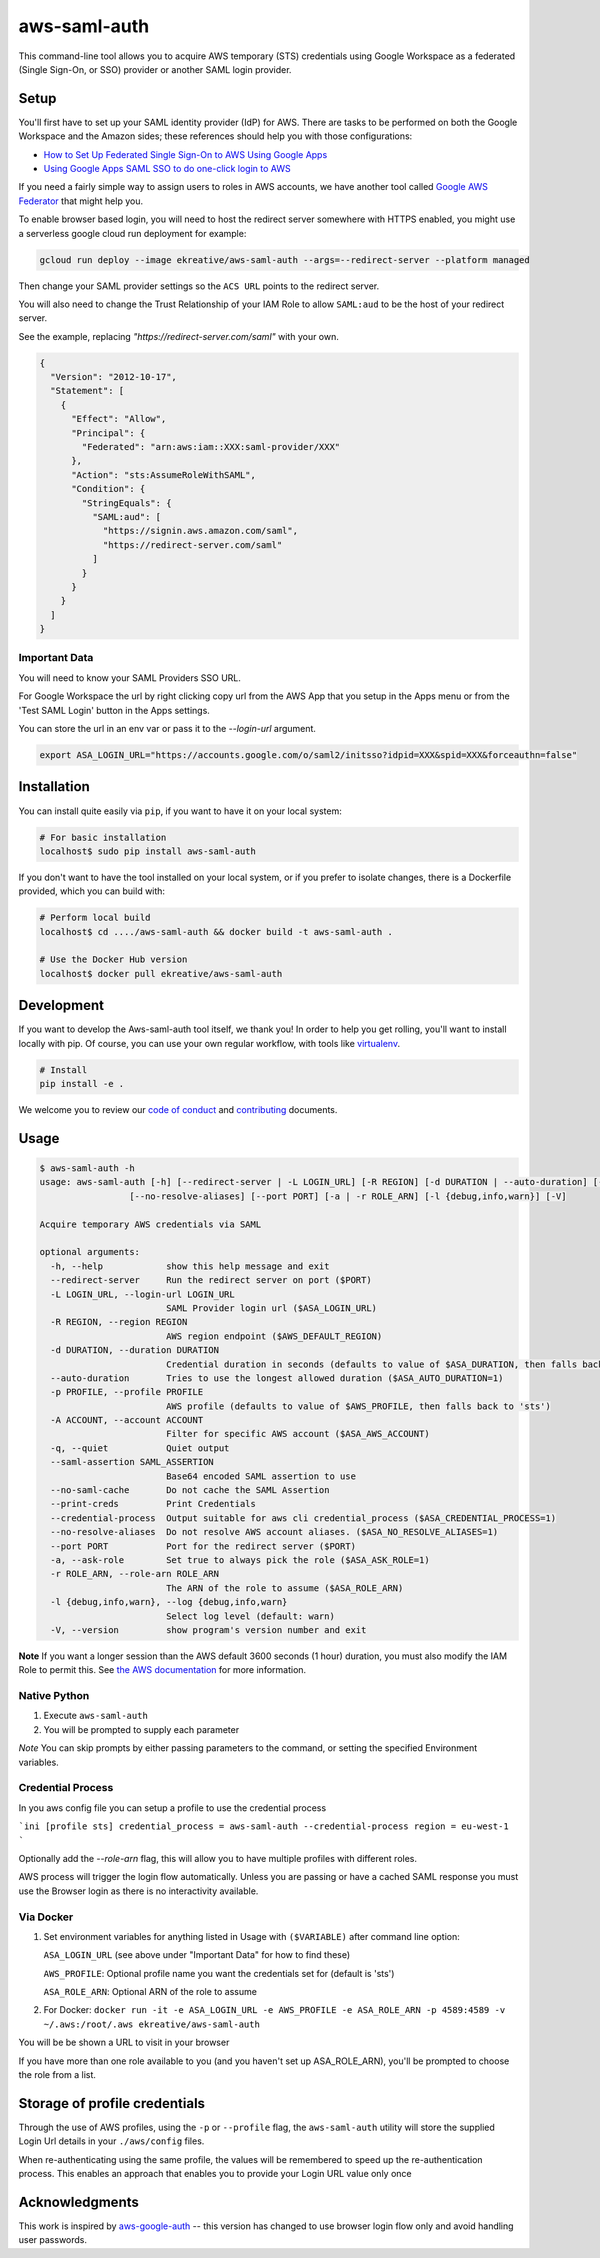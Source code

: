 aws-saml-auth
=============

|github-badge| |docker-badge| |pypi-badge| |coveralls-badge|

.. |github-badge| image:: https://github.com/ekreative/aws-saml-auth/workflows/Python%20package/badge.svg
   :target: https://github.com/ekreative/aws-saml-auth/actions
   :alt: GitHub build badge

.. |docker-badge| image:: https://img.shields.io/docker/build/ekreative/aws-saml-auth.svg
   :target: https://hub.docker.com/r/ekreative/aws-saml-auth/
   :alt: Docker build status badge

.. |pypi-badge| image:: https://img.shields.io/pypi/v/aws-saml-auth.svg
   :target: https://pypi.python.org/pypi/aws-saml-auth/
   :alt: PyPI version badge

.. |coveralls-badge| image:: https://coveralls.io/repos/github/ekreative/aws-saml-auth/badge.svg?branch=master
   :target: https://coveralls.io/github/ekreative/aws-saml-auth?branch=master

This command-line tool allows you to acquire AWS temporary (STS)
credentials using Google Workspace as a federated (Single Sign-On, or SSO) provider
or another SAML login provider.

Setup
-----

You'll first have to set up your SAML identity provider
(IdP) for AWS. There are tasks to be performed on both the Google Workspace
and the Amazon sides; these references should help you with those
configurations:

-  `How to Set Up Federated Single Sign-On to AWS Using Google
   Apps <https://aws.amazon.com/blogs/security/how-to-set-up-federated-single-sign-on-to-aws-using-google-apps/>`__
-  `Using Google Apps SAML SSO to do one-click login to
   AWS <https://blog.faisalmisle.com/2015/11/using-google-apps-saml-sso-to-do-one-click-login-to-aws/>`__

If you need a fairly simple way to assign users to roles in AWS
accounts, we have another tool called `Google AWS
Federator <https://github.com/cevoaustralia/google-aws-federator>`__
that might help you.

To enable browser based login, you will need to host the redirect server
somewhere with HTTPS enabled, you might use a serverless google cloud run deployment for example:

.. code:: shell

    gcloud run deploy --image ekreative/aws-saml-auth --args=--redirect-server --platform managed

Then change your SAML provider settings so the ``ACS URL`` points to the redirect server.

You will also need to change the Trust Relationship of your IAM Role to allow ``SAML:aud``
to be the host of your redirect server.

See the example, replacing `"https://redirect-server.com/saml"` with your own.

.. code:: json

    {
      "Version": "2012-10-17",
      "Statement": [
        {
          "Effect": "Allow",
          "Principal": {
            "Federated": "arn:aws:iam::XXX:saml-provider/XXX"
          },
          "Action": "sts:AssumeRoleWithSAML",
          "Condition": {
            "StringEquals": {
              "SAML:aud": [
                "https://signin.aws.amazon.com/saml",
                "https://redirect-server.com/saml"
              ]
            }
          }
        }
      ]
    }

Important Data
~~~~~~~~~~~~~~

You will need to know your SAML Providers SSO URL.

For Google Workspace the url by right clicking copy url from the AWS
App that you setup in the Apps menu or from the 'Test SAML Login'
button in the Apps settings.

You can store the url in an env var or pass it to the `--login-url` argument.

.. code:: shell

    export ASA_LOGIN_URL="https://accounts.google.com/o/saml2/initsso?idpid=XXX&spid=XXX&forceauthn=false"

Installation
------------

You can install quite easily via ``pip``, if you want to have it on your
local system:

.. code:: shell

    # For basic installation
    localhost$ sudo pip install aws-saml-auth


If you don't want to have the tool installed on your local system, or if
you prefer to isolate changes, there is a Dockerfile provided, which you
can build with:

.. code:: shell

    # Perform local build
    localhost$ cd ..../aws-saml-auth && docker build -t aws-saml-auth .

    # Use the Docker Hub version
    localhost$ docker pull ekreative/aws-saml-auth

Development
-----------

If you want to develop the Aws-saml-auth tool itself, we thank you! In order
to help you get rolling, you'll want to install locally with pip. Of course,
you can use your own regular workflow, with tools like `virtualenv <https://virtualenv.pypa.io/en/stable/>`__.

.. code:: shell

    # Install
    pip install -e .

We welcome you to review our `code of conduct <CODE_OF_CONDUCT.md>`__ and
`contributing <CONTRIBUTING.md>`__ documents.

Usage
-----

.. code:: shell

    $ aws-saml-auth -h
    usage: aws-saml-auth [-h] [--redirect-server | -L LOGIN_URL] [-R REGION] [-d DURATION | --auto-duration] [-p PROFILE] [-A ACCOUNT] [-q] [--saml-assertion SAML_ASSERTION] [--no-saml-cache] [--print-creds | --credential-process]
                     [--no-resolve-aliases] [--port PORT] [-a | -r ROLE_ARN] [-l {debug,info,warn}] [-V]

    Acquire temporary AWS credentials via SAML

    optional arguments:
      -h, --help            show this help message and exit
      --redirect-server     Run the redirect server on port ($PORT)
      -L LOGIN_URL, --login-url LOGIN_URL
                            SAML Provider login url ($ASA_LOGIN_URL)
      -R REGION, --region REGION
                            AWS region endpoint ($AWS_DEFAULT_REGION)
      -d DURATION, --duration DURATION
                            Credential duration in seconds (defaults to value of $ASA_DURATION, then falls back to 43200)
      --auto-duration       Tries to use the longest allowed duration ($ASA_AUTO_DURATION=1)
      -p PROFILE, --profile PROFILE
                            AWS profile (defaults to value of $AWS_PROFILE, then falls back to 'sts')
      -A ACCOUNT, --account ACCOUNT
                            Filter for specific AWS account ($ASA_AWS_ACCOUNT)
      -q, --quiet           Quiet output
      --saml-assertion SAML_ASSERTION
                            Base64 encoded SAML assertion to use
      --no-saml-cache       Do not cache the SAML Assertion
      --print-creds         Print Credentials
      --credential-process  Output suitable for aws cli credential_process ($ASA_CREDENTIAL_PROCESS=1)
      --no-resolve-aliases  Do not resolve AWS account aliases. ($ASA_NO_RESOLVE_ALIASES=1)
      --port PORT           Port for the redirect server ($PORT)
      -a, --ask-role        Set true to always pick the role ($ASA_ASK_ROLE=1)
      -r ROLE_ARN, --role-arn ROLE_ARN
                            The ARN of the role to assume ($ASA_ROLE_ARN)
      -l {debug,info,warn}, --log {debug,info,warn}
                            Select log level (default: warn)
      -V, --version         show program's version number and exit


**Note** If you want a longer session than the AWS default 3600 seconds (1 hour)
duration, you must also modify the IAM Role to permit this. See
`the AWS documentation <https://docs.aws.amazon.com/IAM/latest/UserGuide/id_roles_manage_modify.html>`__
for more information.

Native Python
~~~~~~~~~~~~~

1. Execute ``aws-saml-auth``
2. You will be prompted to supply each parameter

*Note* You can skip prompts by either passing parameters to the command, or setting the specified Environment variables.

Credential Process
~~~~~~~~~~~~~~~~~~

In you aws config file you can setup a profile to use the credential process

```ini
[profile sts]
credential_process = aws-saml-auth --credential-process
region = eu-west-1
```

Optionally add the `--role-arn` flag, this will allow you to have multiple profiles with different roles.

AWS process will trigger the login flow automatically. Unless you are passing or have a cached SAML response you must
use the Browser login as there is no interactivity available.

Via Docker
~~~~~~~~~~~~~

1. Set environment variables for anything listed in Usage with ``($VARIABLE)`` after command line option:

   ``ASA_LOGIN_URL``
   (see above under "Important Data" for how to find these)

   ``AWS_PROFILE``: Optional profile name you want the credentials set for (default is 'sts')

   ``ASA_ROLE_ARN``: Optional ARN of the role to assume

2. For Docker:
   ``docker run -it -e ASA_LOGIN_URL -e AWS_PROFILE -e ASA_ROLE_ARN -p 4589:4589 -v ~/.aws:/root/.aws ekreative/aws-saml-auth``

You will be be shown a URL to visit in your browser

If you have more than one role available to you (and you haven't set up ASA_ROLE_ARN),
you'll be prompted to choose the role from a list.

Storage of profile credentials
------------------------------

Through the use of AWS profiles, using the ``-p`` or ``--profile`` flag, the ``aws-saml-auth`` utility will store the supplied Login Url details in your ``./aws/config`` files.

When re-authenticating using the same profile, the values will be remembered to speed up the re-authentication process.
This enables an approach that enables you to provide your Login URL value only once

Acknowledgments
----------------

This work is inspired by `aws-google-auth <https://github.com/cevoaustralia/aws-google-auth>`__
-- this version has changed to use browser login flow only and avoid handling user passwords.
